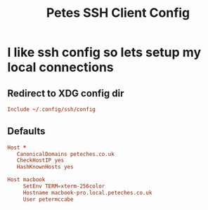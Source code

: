 #+title: Petes SSH Client Config


* I like ssh config so lets setup my local connections
:PROPERTIES:
:header-args: :eval no :mkdirp yes :tangle ~/.config/ssh/config
:END:

** Redirect to XDG config dir
#+begin_src conf :tangle ~/.ssh/config
  Include ~/.config/ssh/config
#+end_src
** Defaults
#+begin_src conf
  Host *
     CanonicalDomains peteches.co.uk
     CheckHostIP yes
     HashKnownHosts yes

  Host macbook
       SetEnv TERM=xterm-256color
       Hostname macbook-pro.local.peteches.co.uk
       User petermccabe
#+end_src

